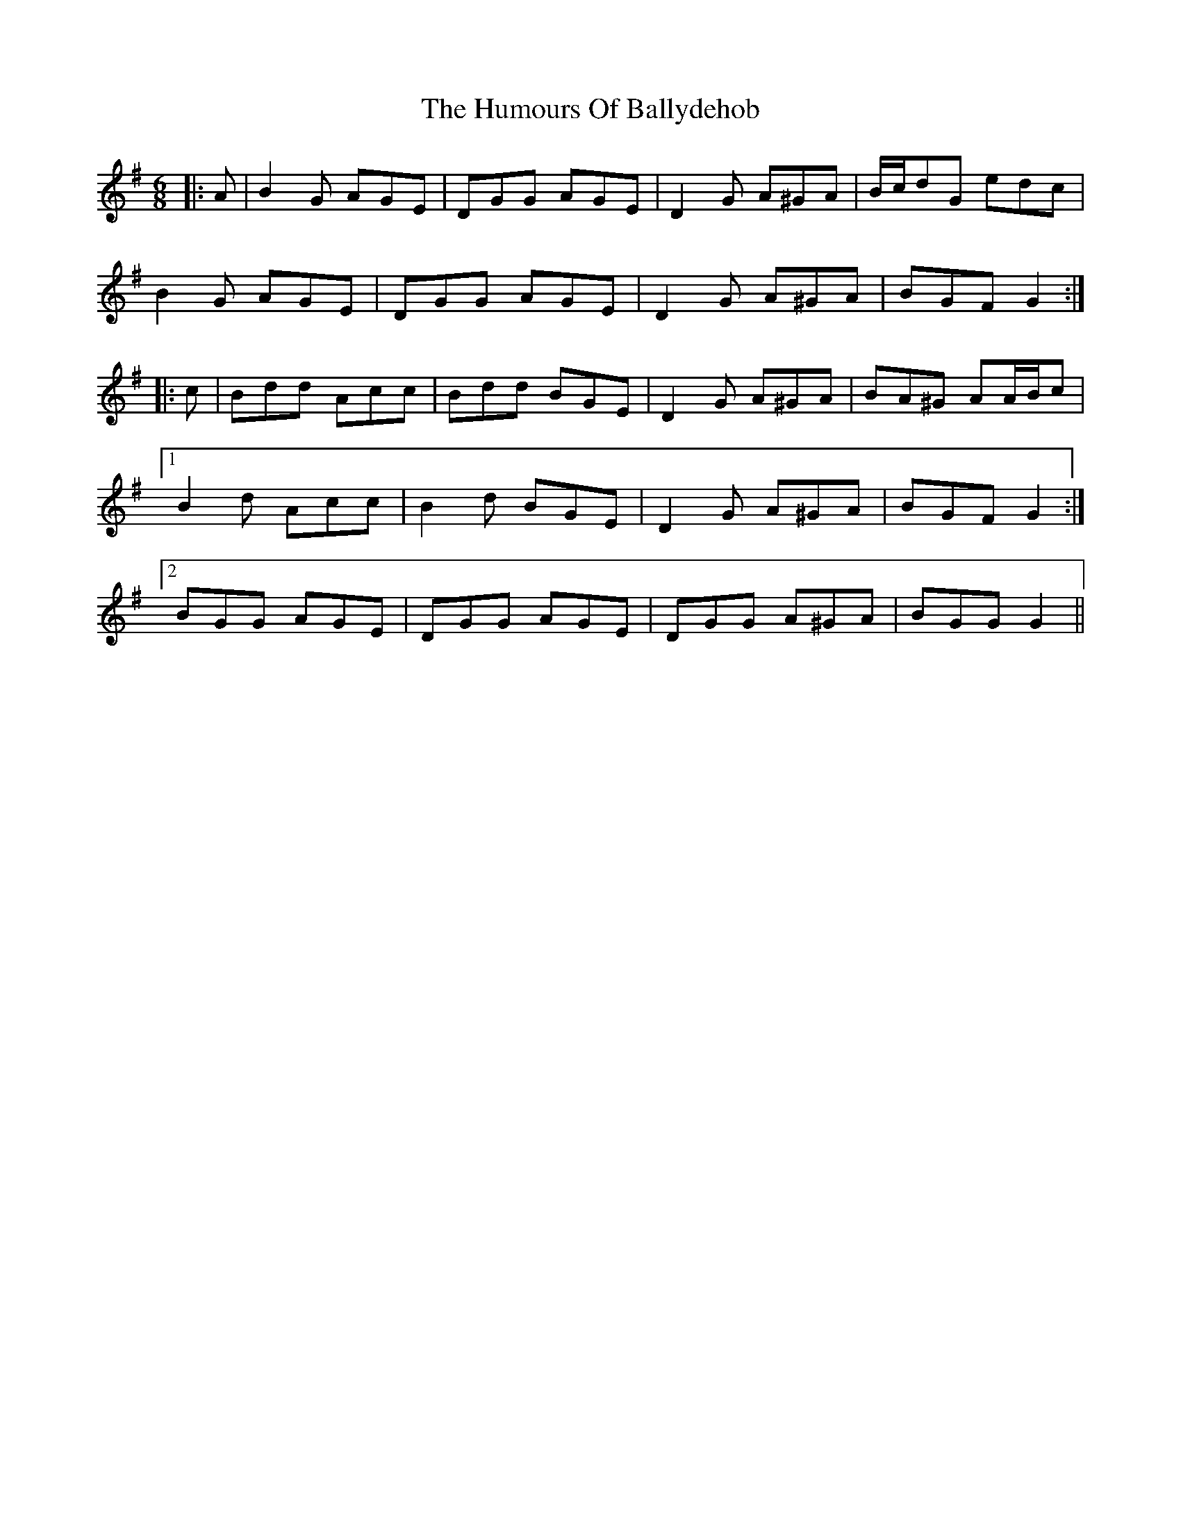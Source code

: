 X: 18091
T: Humours Of Ballydehob, The
R: jig
M: 6/8
K: Gmajor
|:A|B2 G AGE|DGG AGE|D2 G A^GA|B/c/dG edc|
B2 G AGE|DGG AGE|D2 G A^GA|BGF G2:|
|:c|Bdd Acc|Bdd BGE|D2 G A^GA|BA^G AA/B/c|
[1 B2 d Acc|B2 d BGE|D2 G A^GA|BGF G2:|
[2 BGG AGE|DGG AGE|DGG A^GA|BGG G2||

